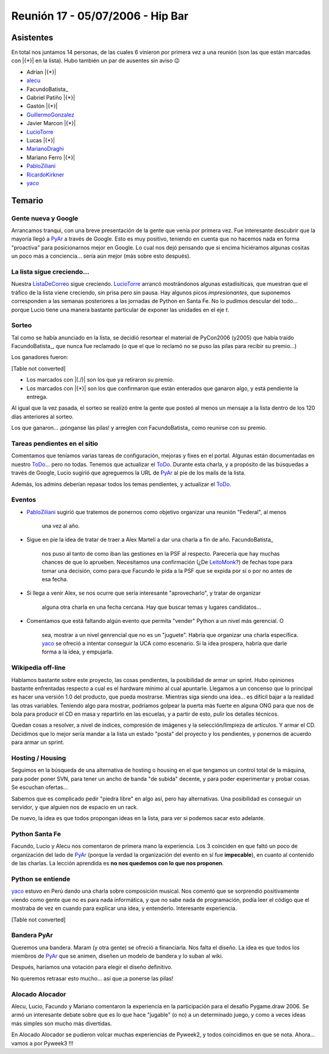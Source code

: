 
Reunión 17 - 05/07/2006 - Hip Bar
=================================

Asistentes
----------

En total nos juntamos 14 personas, de las cuales 6 vinieron por primera vez a una reunión (son las que están marcadas con |{*}| en la lista). Hubo también un par de ausentes sin aviso 😉

* Adrian |{*}|

* alecu_

* FacundoBatista_

* Gabriel Patiño |{*}|

* Gastón |{*}|

* GuillermoGonzalez_

* Javier Marcon |{*}|

* LucioTorre_

* Lucas |{*}|

* MarianoDraghi_

* Mariano Ferro |{*}|

* PabloZiliani_

* RicardoKirkner_

* yaco_

Temario
-------

Gente nueva y Google
~~~~~~~~~~~~~~~~~~~~

Arrancamos tranqui, con una breve presentación de la gente que venía por primera vez. Fue interesante descubrir que la mayoría llegó a PyAr_ a través de Google. Esto es  muy positivo, teniendo en cuenta que no hacemos nada en forma "proactiva" para  posicionarnos mejor en Google. Lo cual nos dejó pensando que si encima hiciéramos algunas cositas un poco más a conciencia... sería aún mejor (más sobre esto después).

La lista sigue creciendo...
~~~~~~~~~~~~~~~~~~~~~~~~~~~

Nuestra ListaDeCorreo_ sigue creciendo. LucioTorre_ arrancó mostrándonos algunas estadísiticas, que muestran que el tráfico de la lista viene creciendo, sin prisa pero sin pausa. Hay algunos picos *impresionantes*, que suponemos corresponden a las semanas posteriores a las jornadas de Python en Santa Fe. No lo pudimos descular del todo... porque Lucio tiene una manera bastante particular de exponer las unidades en el eje *t*.

Sorteo
~~~~~~

Tal como se había anunciado en la lista, se decidió resortear el material de PyCon2006 (y2005) que había traído FacundoBatista_, que nunca fue reclamado (o que el que lo reclamó no se puso las pilas para recibir su premio...)

Los ganadores fueron:

[Table not converted]

* Los marcados con |(./)| son los que ya retiraron su premio.

* Los marcados con |{*}| son los que confirmaron que están enterados que ganaron algo, y está pendiente la entrega.

Al igual que la vez pasada, el sorteo se realizó entre la gente que posteó al menos un mensaje a la lista dentro de los 120 días anteriores al sorteo.

Los que ganaron... ¡pónganse las pilas! y arreglen con FacundoBatista_ como reunirse con su premio.

Tareas pendientes en el sitio
~~~~~~~~~~~~~~~~~~~~~~~~~~~~~

Comentamos que teníamos varias tareas de configuración, mejoras y fixes en el portal. Algunas están documentadas en nuestro ToDo_... pero no todas. Tenemos que actualizar el ToDo_. Durante esta charla, y a propósito de las búsquedas a través de Google, Lucio sugirió que agreguemos la URL de PyAr_ al pie de los mails de la lista.

Además, los admins deberían repasar todos los temas pendientes, y actualizar el ToDo_.

Eventos
~~~~~~~

* PabloZiliani_ sugirió que tratemos de ponernos como objetivo organizar una reunión "Federal", al menos

    una vez al año.

* Sigue en pie la idea de tratar de traer a Alex Marteli a dar una charla a fin de año. FacundoBatista_

    nos puso al tanto de como iban las gestiones en la PSF al respecto. Parecería que hay muchas chances de que lo aprueben. Necesitamos una confirmación (¿De LeitoMonk_?) de fechas tope para tomar una decisión, como para que Facundo le pida a la PSF que se expida por sí o por no antes de esa fecha.

* Si llega a venir Alex, se nos ocurre que sería interesante "aprovecharlo", y tratar de organizar

    alguna otra charla en una fecha cercana. Hay que buscar temas y lugares candidatos...

* Comentamos que está faltando algún evento que permita "vender" Python a un nivel más gerencial. O

    sea, mostrar a un nivel genrencial que no es un "juguete". Habría que organizar una charla específica. yaco_ se ofreció a intentar conseguir la UCA como escenario. Si la idea prospera, habría que darle forma a la idea, y empujarla. 

Wikipedia off-line
~~~~~~~~~~~~~~~~~~

Hablamos bastante sobre este proyecto, las cosas pendientes, la posibilidad de armar un sprint. Hubo opiniones bastante enfrentadas respecto a cual es el hardware mínimo al cual apuntarle. Llegamos a un concenso que lo principal es hacer una versión 1.0 del producto, que pueda mostrarse. Mientras siga siendo una idea... es difícil bajar a la realidad las otras variables. Teniendo algo para mostrar, podríamos golpear la puerta más fuerte en alguna ONG para que nos de bola para producir el CD en masa y repartirlo en las escuelas, y a partir de esto, pulir los detalles técnicos.

Quedan cosas a resolver, a nivel de índices, compresión de imágenes y la selección/limpieza de artículos. Y armar el CD. Decidimos que lo mejor sería mandar a la lista un estado "posta" del proyecto y los pendientes, y ponernos de acuerdo para armar un sprint.

Hosting / Housing
~~~~~~~~~~~~~~~~~

Seguimos en la búsqueda de una alternativa de hosting o housing en el que tengamos un control total de la máquina, para poder poner SVN, para tener un ancho de banda "de subida" decente, y para poder experimentar y probar cosas. Se escuchan ofertas...

Sabemos que es complicado pedir "piedra libre" en algo así, pero hay alternativas. Una posibilidad es conseguir un servidor, y que alguien nos de espacio en un rack.

De nuevo, la idea es que todos propongan ideas en la lista, para ver si podemos sacar esto adelante.

Python Santa Fe
~~~~~~~~~~~~~~~

Facundo, Lucio y Alecu nos comentaron de primera mano la experiencia. Los 3 coinciden en que  faltó un poco de organización del lado de PyAr_ (porque la verdad la organización del evento en sí fue **impecable**), en cuanto al contenido de las charlas. La lección aprendida es **no nos quedemos con lo que nos proponen**.

Python se entiende
~~~~~~~~~~~~~~~~~~

yaco_ estuvo en Perú dando una charla sobre composición musical. Nos comentó que se sorprendió positivamente viendo como gente que no es para nada informática, y que no sabe nada de programación, podía leer el código que el mostraba de vez en cuando para explicar una idea, y entenderlo. Interesante experiencia.

[Table not converted]

Bandera PyAr
~~~~~~~~~~~~

Queremos una bandera. Maram (y otra gente) se ofreció a financiarla. Nos falta el diseño. La idea es que todos los miembros de PyAr_ que se animen, diseñen un modelo de bandera y  lo suban al wiki.

Después, haríamos una votación para elegir el diseño definitivo.

No queremos retrasar esto mucho... así que ¡a ponerse las pilas!

Alocado Alocador
~~~~~~~~~~~~~~~~

Alecu, Lucio, Facundo y Mariano comentaron la experiencia en la participación para el desafío Pygame.draw 2006. Se armó un interesante debate sobre que es lo que hace "jugable" (o no) a  un determinado juego, y como a veces ideas más simples son mucho más divertidas.

En Alocado Alocador se pudieron volcar muchas experiencias de Pyweek2, y todos coincidimos en que se nota. Ahora... vamos a por Pyweek3 !!!

.. ############################################################################

.. _alecu: AlejandroJCura

.. _yaco: SantiagoPereson

.. _guillermogonzalez: /pages/guillermogonzalez
.. _luciotorre: /pages/luciotorre
.. _marianodraghi: /pages/marianodraghi
.. _pabloziliani: /pages/pabloziliani
.. _ricardokirkner: /pages/ricardokirkner
.. _pyar: /pages/pyar
.. _listadecorreo: /pages/listadecorreo
.. _todo: /pages/todo
.. _leitomonk: /pages/leitomonk
